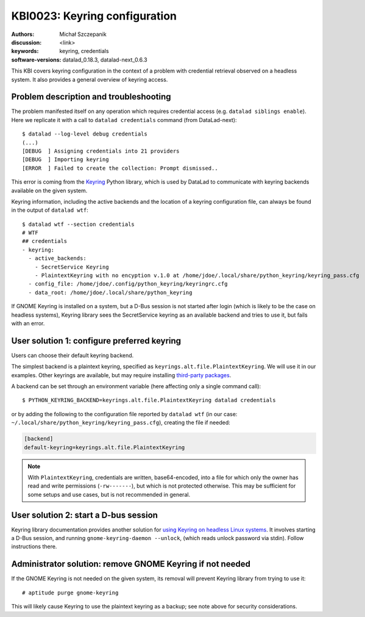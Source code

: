 .. index::
   single: keyring; backends

.. highlight:: console

KBI0023: Keyring configuration
==============================

:authors: Michał Szczepanik
:discussion: <link>
:keywords: keyring, credentials
:software-versions: datalad_0.18.3, datalad-next_0.6.3

This KBI covers keyring configuration in the context of a problem with
credential retrieval observed on a headless system. It also provides a
general overview of keyring access.

Problem description and troubleshooting
---------------------------------------

The problem manifested itself on any operation which requires
credential access (e.g. ``datalad siblings enable``). Here we
replicate it with a call to ``datalad credentials`` command (from
DataLad-next)::

  $ datalad --log-level debug credentials
  (...)
  [DEBUG  ] Assigning credentials into 21 providers
  [DEBUG  ] Importing keyring
  [ERROR  ] Failed to create the collection: Prompt dismissed..

This error is coming from the `Keyring`_ Python library, which is used
by DataLad to communicate with keyring backends available on the given
system.

.. _Keyring: https://keyring.readthedocs.io/

Keyring information, including the active backends and the location of
a keyring configuration file, can always be found in the output of
``datalad wtf``::

  $ datalad wtf --section credentials
  # WTF
  ## credentials 
  - keyring: 
    - active_backends: 
      - SecretService Keyring
      - PlaintextKeyring with no encyption v.1.0 at /home/jdoe/.local/share/python_keyring/keyring_pass.cfg
    - config_file: /home/jdoe/.config/python_keyring/keyringrc.cfg
    - data_root: /home/jdoe/.local/share/python_keyring

If GNOME Keyring is installed on a system, but a D-Bus session is not
started after login (which is likely to be the case on headless
systems), Keyring library sees the SecretService keyring as an
available backend and tries to use it, but fails with an error.

User solution 1: configure preferred keyring
--------------------------------------------

Users can choose their default keyring backend.

The simplest backend is a plaintext keyring, specified as
``keyrings.alt.file.PlaintextKeyring``. We will use it in our
examples. Other keyrings are available, but may require installing
`third-party packages`_.

.. _third-party packages: https://keyring.readthedocs.io/en/latest/?badge=latest#third-party-backends

A backend can be set through an environment variable (here affecting
only a single command call)::

  $ PYTHON_KEYRING_BACKEND=keyrings.alt.file.PlaintextKeyring datalad credentials

or by adding the following to the configuration file reported by
``datalad wtf`` (in our case: ``~/.local/share/python_keyring/keyring_pass.cfg``),
creating the file if needed:

.. code-block:: cfg

  [backend]
  default-keyring=keyrings.alt.file.PlaintextKeyring

.. note::

   With ``PlaintextKeyring``, credentials are written, base64-encoded,
   into a file for which only the owner has read and write permissions
   (``-rw-------``), but which is not protected otherwise. This may be
   sufficient for some setups and use cases, but is not recommended in
   general.

User solution 2: start a D-bus session
--------------------------------------

Keyring library documentation provides another solution for `using
Keyring on headless Linux systems`_. It involves starting a D-Bus
session, and running ``gnome-keyring-daemon --unlock``, (which reads
unlock password via stdin). Follow instructions there.

.. _using keyring on headless linux systems: https://keyring.readthedocs.io/en/latest/?badge=latest#using-keyring-on-headless-linux-systems

Administrator solution: remove GNOME Keyring if not needed
----------------------------------------------------------

If the GNOME Keyring is not needed on the given system, its removal
will prevent Keyring library from trying to use it::

  # aptitude purge gnome-keyring

This will likely cause Keyring to use the plaintext keyring as a
backup; see note above for security considerations.
